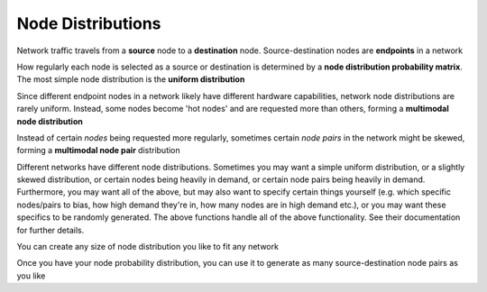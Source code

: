 Node Distributions
==================
Network traffic travels from a **source** node to a **destination** node.
Source-destination nodes are **endpoints** in a network

.. nbplot::

    >>> endpoints = ['server_'+str(i) for i in range(5)]

How regularly each node is selected as a source or destination is determined by a
**node distribution probability matrix**. The most simple node distribution
is the **uniform distribution**

.. nbplot::
    
    >>> node_dist, fig = tpg.gen_uniform_node_dist(eps=endpoints,show_fig=True) 

Since different endpoint nodes in a network likely have different hardware
capabilities, network node distributions are rarely uniform. Instead, some nodes
become 'hot nodes' and are requested more than others, forming a **multimodal
node distribution**

.. nbplot::

    >>> node_dist, fig = tpg.gen_multimodal_node_dist(eps=endpoints,skewed_nodes=['server_2'],show_fig=True)

Instead of certain *nodes* being requested more regularly, sometimes certain
*node pairs* in the network might be skewed, forming a **multimodal node pair**
distribution

.. nbplot::

    >>> node_dist, fig = tpg.gen_multimodal_node_pair_dist(eps=endpoints,skewed_pairs=[['server_1','server_3'],['server_4','server_2']], show_fig=True)

Different networks have different node distributions. Sometimes you may want a 
simple uniform distribution, or a slightly skewed distribution, or certain nodes 
being heavily in demand, or certain node pairs being heavily in demand. Furthermore,
you may want all of the above, but may also want to specify certain things yourself
(e.g. which specific nodes/pairs to bias, how high demand they're in, how many nodes
are in high demand etc.), or you may want these specifics to be randomly generated.
The above functions handle all of the above functionality. See their documentation
for further details.

You can create any size of node distribution you like to fit any network

.. nbplot::

    >>> endpoints = ['server_'+str(i) for i in range(64)]
    >>> node_dist, fig = tpg.gen_multimodal_node_pair_dist(eps=endpoints,show_fig=True)

Once you have your node probability distribution, you can use it to generate 
as many source-destination node pairs as you like

.. nbplot::

    >>> sn, dn = tpg.gen_node_demands(eps=endpoints,node_dist=node_dist,num_demands=1000)


